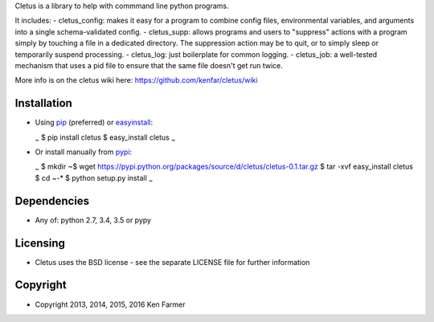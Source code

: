 Cletus is a library to help with commmand line python programs.

It includes: - cletus\_config: makes it easy for a program to combine
config files, environmental variables, and arguments into a single
schema-validated config. - cletus\_supp: allows programs and users to
"suppress" actions with a program simply by touching a file in a
dedicated directory. The suppression action may be to quit, or to simply
sleep or temporarily suspend processing. - cletus\_log: just boilerplate
for common logging. - cletus\_job: a well-tested mechanism that uses a
pid file to ensure that the same file doesn't get run twice.

More info is on the cletus wiki here:
https://github.com/kenfar/cletus/wiki

Installation
============

-  Using `pip <http://www.pip-installer.org/en/latest/>`__ (preferred)
   or
   `easyinstall <http://peak.telecommunity.com/DevCenter/EasyInstall>`__:

   :sub:`~` $ pip install cletus $ easy\_install cletus :sub:`~`

-  Or install manually from
   `pypi <https://pypi.python.org/pypi/cletus>`__:

   :sub:`~` $ mkdir ~$ wget
   https://pypi.python.org/packages/source/d/cletus/cletus-0.1.tar.gz $
   tar -xvf easy\_install cletus $ cd ~-\* $ python setup.py install
   :sub:`~`

Dependencies
============

-  Any of: python 2.7, 3.4, 3.5 or pypy

Licensing
=========

-  Cletus uses the BSD license - see the separate LICENSE file for
   further information

Copyright
=========

-  Copyright 2013, 2014, 2015, 2016 Ken Farmer

